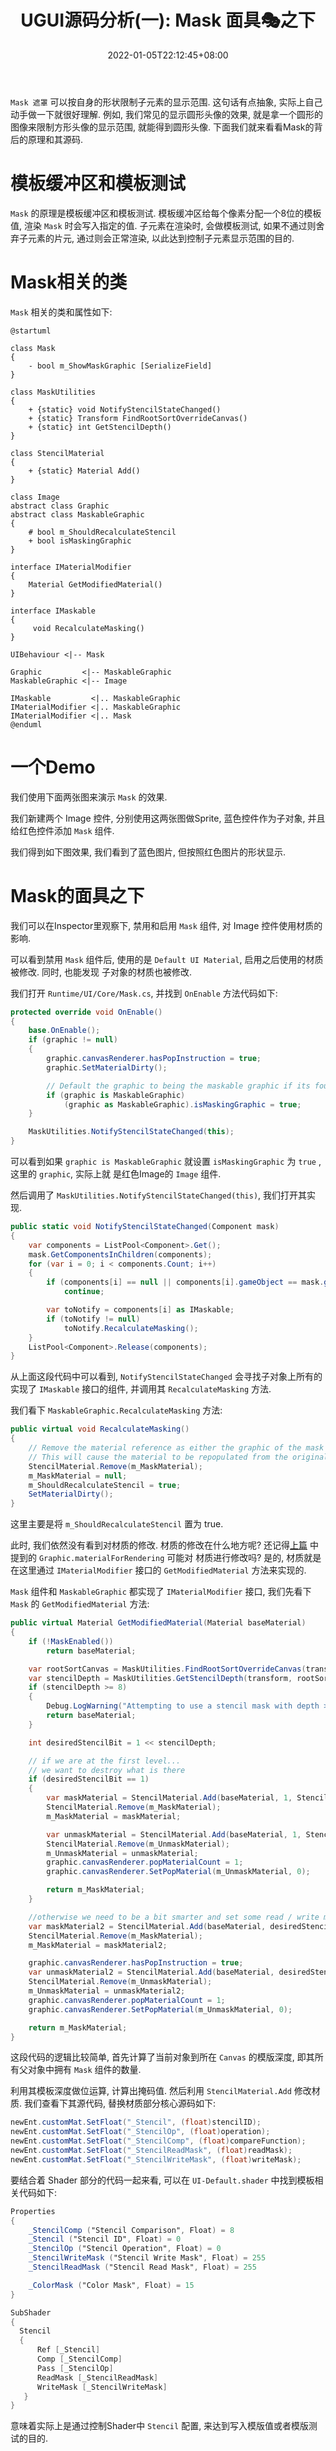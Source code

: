 #+TITLE: UGUI源码分析(一): Mask 面具🎭之下
#+HUGO_TAGS: Unity UGUI
#+HUGO_CATEGORIES: UGUI源码分析
#+DATE: 2022-01-05T22:12:45+08:00
#+HUGO_AUTO_SET_LASTMOD: t
#+HUGO_DRAFT: true
#+HUGO_BASE_DIR: ../
#+OPTIONS: author:nil

=Mask 遮罩=  可以按自身的形状限制子元素的显示范围. 这句话有点抽象, 实际上自己动手做一下就很好理解.
例如, 我们常见的显示圆形头像的效果, 就是拿一个圆形的图像来限制方形头像的显示范围, 就能得到圆形头像.
下面我们就来看看Mask的背后的原理和其源码.

* 模板缓冲区和模板测试
=Mask= 的原理是模板缓冲区和模板测试. 模板缓冲区给每个像素分配一个8位的模板值, 渲染 =Mask= 时会写入指定的值.
子元素在渲染时, 会做模板测试, 如果不通过则舍弃子元素的片元, 通过则会正常渲染, 以此达到控制子元素显示范围的目的.

* Mask相关的类
=Mask= 相关的类和属性如下:

#+BEGIN_SRC plantuml :file 2021-12-UGUI-Source-Reading/2021-12-UGUI-Source-Reading-012.Mask-Hierarchy.png :exports both :cache yes 
  @startuml

  class Mask
  {
      - bool m_ShowMaskGraphic [SerializeField]
  }

  class MaskUtilities
  {
      + {static} void NotifyStencilStateChanged()
      + {static} Transform FindRootSortOverrideCanvas()
      + {static} int GetStencilDepth()
  }

  class StencilMaterial
  {
      + {static} Material Add()
  }

  class Image
  abstract class Graphic
  abstract class MaskableGraphic
  {
      # bool m_ShouldRecalculateStencil
      + bool isMaskingGraphic
  }

  interface IMaterialModifier
  {
      Material GetModifiedMaterial()
  }

  interface IMaskable
  {
       void RecalculateMasking()   
  }

  UIBehaviour <|-- Mask

  Graphic         <|-- MaskableGraphic
  MaskableGraphic <|-- Image

  IMaskable         <|.. MaskableGraphic
  IMaterialModifier <|.. MaskableGraphic
  IMaterialModifier <|.. Mask
  @enduml
#+END_SRC

#+RESULTS[d6d40f7ccd30cbc3aefd900e15d46e8f469ac179]:
[[file:2021-12-UGUI-Source-Reading/2021-12-UGUI-Source-Reading-012.Mask-Hierarchy.png]]


* 一个Demo
我们使用下面两张图来演示 =Mask= 的效果. 

[[file:2021-12-UGUI-Source-Reading/2021-12-UGUI-Source-Reading-014.Mask-Red-Hole.png]]
[[file:2021-12-UGUI-Source-Reading/2021-12-UGUI-Source-Reading-013.Mask-Blue.png]]

我们新建两个 Image 控件, 分别使用这两张图做Sprite, 蓝色控件作为子对象, 并且给红色控件添加 =Mask= 组件.

我们得到如下图效果, 我们看到了蓝色图片, 但按照红色图片的形状显示.

[[file:2021-12-UGUI-Source-Reading/2021-12-UGUI-Source-Reading-015.Mask-Scene-Blue-Hole.png]]

* Mask的面具之下
我们可以在Inspector里观察下, 禁用和启用 =Mask= 组件, 对 Image 控件使用材质的影响.

[[file:2021-12-UGUI-Source-Reading/2021-12-UGUI-Source-Reading-016.Mask-Red-Disable.png]]
[[file:2021-12-UGUI-Source-Reading/2021-12-UGUI-Source-Reading-017.Mask-Red-Enable.png]]

可以看到禁用 =Mask= 组件后, 使用的是 =Default UI Material=, 启用之后使用的材质被修改. 同时, 也能发现
子对象的材质也被修改.

我们打开 =Runtime/UI/Core/Mask.cs=, 并找到 =OnEnable= 方法代码如下:
#+begin_src csharp
  protected override void OnEnable()
  {
      base.OnEnable();
      if (graphic != null)
      {
          graphic.canvasRenderer.hasPopInstruction = true;
          graphic.SetMaterialDirty();

          // Default the graphic to being the maskable graphic if its found.
          if (graphic is MaskableGraphic)
              (graphic as MaskableGraphic).isMaskingGraphic = true;
      }

      MaskUtilities.NotifyStencilStateChanged(this);
  }
#+end_src

可以看到如果 =graphic is MaskableGraphic= 就设置 =isMaskingGraphic= 为 =true= , 这里的 =graphic=, 实际上就
是红色Image的 =Image= 组件.

然后调用了 =MaskUtilities.NotifyStencilStateChanged(this)=, 我们打开其实现.
#+begin_src csharp
  public static void NotifyStencilStateChanged(Component mask)
  {
      var components = ListPool<Component>.Get();
      mask.GetComponentsInChildren(components);
      for (var i = 0; i < components.Count; i++)
      {
          if (components[i] == null || components[i].gameObject == mask.gameObject)
              continue;

          var toNotify = components[i] as IMaskable;
          if (toNotify != null)
              toNotify.RecalculateMasking();
      }
      ListPool<Component>.Release(components);
  }
#+end_src

从上面这段代码中可以看到, =NotifyStencilStateChanged= 会寻找子对象上所有的实现了 =IMaskable= 接口的组件,
并调用其 =RecalculateMasking= 方法.

我们看下 =MaskableGraphic.RecalculateMasking= 方法:
#+begin_src csharp
  public virtual void RecalculateMasking()
  {
      // Remove the material reference as either the graphic of the mask has been enable/ disabled.
      // This will cause the material to be repopulated from the original if need be. (case 994413)
      StencilMaterial.Remove(m_MaskMaterial);
      m_MaskMaterial = null;
      m_ShouldRecalculateStencil = true;
      SetMaterialDirty();
  }
#+end_src

这里主要是将 =m_ShouldRecalculateStencil= 置为 true.

此时, 我们依然没有看到对材质的修改. 材质的修改在什么地方呢? 还记得[[https://www.young40.com/post/2021-12-26-ugui-source-reading-01/][上篇]] 中提到的 =Graphic.materialForRendering= 可能对
材质进行修改吗? 是的, 材质就是在这里通过 =IMaterialModifier= 接口的 =GetModifiedMaterial= 方法来实现的.

=Mask= 组件和 =MaskableGraphic= 都实现了 =IMaterialModifier= 接口, 我们先看下 =Mask= 的 =GetModifiedMaterial= 方法:
#+begin_src csharp
  public virtual Material GetModifiedMaterial(Material baseMaterial)
  {
      if (!MaskEnabled())
          return baseMaterial;

      var rootSortCanvas = MaskUtilities.FindRootSortOverrideCanvas(transform);
      var stencilDepth = MaskUtilities.GetStencilDepth(transform, rootSortCanvas);
      if (stencilDepth >= 8)
      {
          Debug.LogWarning("Attempting to use a stencil mask with depth > 8", gameObject);
          return baseMaterial;
      }

      int desiredStencilBit = 1 << stencilDepth;

      // if we are at the first level...
      // we want to destroy what is there
      if (desiredStencilBit == 1)
      {
          var maskMaterial = StencilMaterial.Add(baseMaterial, 1, StencilOp.Replace, CompareFunction.Always, m_ShowMaskGraphic ? ColorWriteMask.All : 0);
          StencilMaterial.Remove(m_MaskMaterial);
          m_MaskMaterial = maskMaterial;

          var unmaskMaterial = StencilMaterial.Add(baseMaterial, 1, StencilOp.Zero, CompareFunction.Always, 0);
          StencilMaterial.Remove(m_UnmaskMaterial);
          m_UnmaskMaterial = unmaskMaterial;
          graphic.canvasRenderer.popMaterialCount = 1;
          graphic.canvasRenderer.SetPopMaterial(m_UnmaskMaterial, 0);

          return m_MaskMaterial;
      }

      //otherwise we need to be a bit smarter and set some read / write masks
      var maskMaterial2 = StencilMaterial.Add(baseMaterial, desiredStencilBit | (desiredStencilBit - 1), StencilOp.Replace, CompareFunction.Equal, m_ShowMaskGraphic ? ColorWriteMask.All : 0, desiredStencilBit - 1, desiredStencilBit | (desiredStencilBit - 1));
      StencilMaterial.Remove(m_MaskMaterial);
      m_MaskMaterial = maskMaterial2;

      graphic.canvasRenderer.hasPopInstruction = true;
      var unmaskMaterial2 = StencilMaterial.Add(baseMaterial, desiredStencilBit - 1, StencilOp.Replace, CompareFunction.Equal, 0, desiredStencilBit - 1, desiredStencilBit | (desiredStencilBit - 1));
      StencilMaterial.Remove(m_UnmaskMaterial);
      m_UnmaskMaterial = unmaskMaterial2;
      graphic.canvasRenderer.popMaterialCount = 1;
      graphic.canvasRenderer.SetPopMaterial(m_UnmaskMaterial, 0);

      return m_MaskMaterial;
  }
#+end_src

这段代码的逻辑比较简单, 首先计算了当前对象到所在 =Canvas= 的模版深度, 即其所有父对象中拥有 =Mask= 组件的数量.

利用其模板深度做位运算, 计算出掩码值. 然后利用 =StencilMaterial.Add= 修改材质. 我们查看下其源代码, 替换材质部分核心源码如下:
#+begin_src csharp
  newEnt.customMat.SetFloat("_Stencil", (float)stencilID);
  newEnt.customMat.SetFloat("_StencilOp", (float)operation);
  newEnt.customMat.SetFloat("_StencilComp", (float)compareFunction);
  newEnt.customMat.SetFloat("_StencilReadMask", (float)readMask);
  newEnt.customMat.SetFloat("_StencilWriteMask", (float)writeMask);
#+end_src

要结合着 Shader 部分的代码一起来看, 可以在 =UI-Default.shader= 中找到模板相关代码如下:
#+begin_src glsl
  Properties
  {
      _StencilComp ("Stencil Comparison", Float) = 8
      _Stencil ("Stencil ID", Float) = 0
      _StencilOp ("Stencil Operation", Float) = 0
      _StencilWriteMask ("Stencil Write Mask", Float) = 255
      _StencilReadMask ("Stencil Read Mask", Float) = 255

      _ColorMask ("Color Mask", Float) = 15
  }

  SubShader
  {
    Stencil
    {
        Ref [_Stencil]
        Comp [_StencilComp]
        Pass [_StencilOp]
        ReadMask [_StencilReadMask]
        WriteMask [_StencilWriteMask]
     }
  }
#+end_src

意味着实际上是通过控制Shader中 =Stencil= 配置, 来达到写入模版值或者模版测试的目的.

下面这段代码的 =Stencil= 的配置为:
#+begin_src csharp
StencilMaterial.Add(baseMaterial, 1, StencilOp.Replace, CompareFunction.Always, m_ShowMaskGraphic ? ColorWriteMask.All : 0);
#+end_src

#+begin_src glsl
  Stencil {
    Ref 1
    Comp Always
    Pass Replace
    ReadMask 255
    WriteMask 255
  }

#+end_src

这段配置的含义是, 将参考值 1 写入模板缓冲区.

下面这段代码的 =Stencil= 的配置为:
#+begin_src csharp
 StencilMaterial.Add(baseMaterial, 1, StencilOp.Zero, CompareFunction.Always, 0); 
#+end_src

#+begin_src glsl
  Stencil {
    Ref 1
    Comp Always
    Pass Zero
    ReadMask 255
    WriteMask 255
  }
#+end_src

这段配置的含义是 将参考值 0 写入模板缓冲区(Pass Zero的含义如此, 应该是会忽略其他配置).
这个材质被 =canvasRenderer.SetPopMaterial= 调用, 具体源码在Unity的C++部分, 各种资料也语焉不详, 但作用是清空了模板缓存.

我们在上面看到了 =Mask= 组件, 写入和





* 参考
  * https://www.cnblogs.com/iwiniwin/p/15131528.html
  * https://learnopengl-cn.readthedocs.io/zh/latest/04%20Advanced%20OpenGL/02%20Stencil%20testing/
  * https://docs.unity3d.com/cn/2019.4/Manual/script-Mask.html
  * https://docs.unity3d.com/cn/2021.2/Manual/SL-Stencil.html
